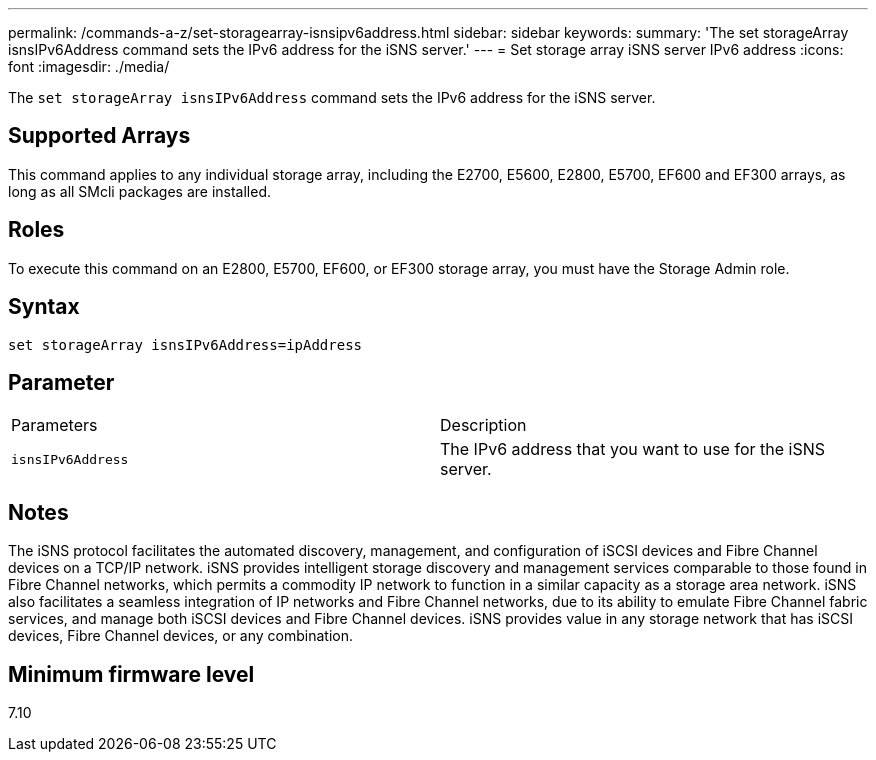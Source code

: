 ---
permalink: /commands-a-z/set-storagearray-isnsipv6address.html
sidebar: sidebar
keywords: 
summary: 'The set storageArray isnsIPv6Address command sets the IPv6 address for the iSNS server.'
---
= Set storage array iSNS server IPv6 address
:icons: font
:imagesdir: ./media/

[.lead]
The `set storageArray isnsIPv6Address` command sets the IPv6 address for the iSNS server.

== Supported Arrays

This command applies to any individual storage array, including the E2700, E5600, E2800, E5700, EF600 and EF300 arrays, as long as all SMcli packages are installed.

== Roles

To execute this command on an E2800, E5700, EF600, or EF300 storage array, you must have the Storage Admin role.

== Syntax

----
set storageArray isnsIPv6Address=ipAddress
----

== Parameter

|===
| Parameters| Description
a|
`isnsIPv6Address`
a|
The IPv6 address that you want to use for the iSNS server.
|===

== Notes

The iSNS protocol facilitates the automated discovery, management, and configuration of iSCSI devices and Fibre Channel devices on a TCP/IP network. iSNS provides intelligent storage discovery and management services comparable to those found in Fibre Channel networks, which permits a commodity IP network to function in a similar capacity as a storage area network. iSNS also facilitates a seamless integration of IP networks and Fibre Channel networks, due to its ability to emulate Fibre Channel fabric services, and manage both iSCSI devices and Fibre Channel devices. iSNS provides value in any storage network that has iSCSI devices, Fibre Channel devices, or any combination.

== Minimum firmware level

7.10

